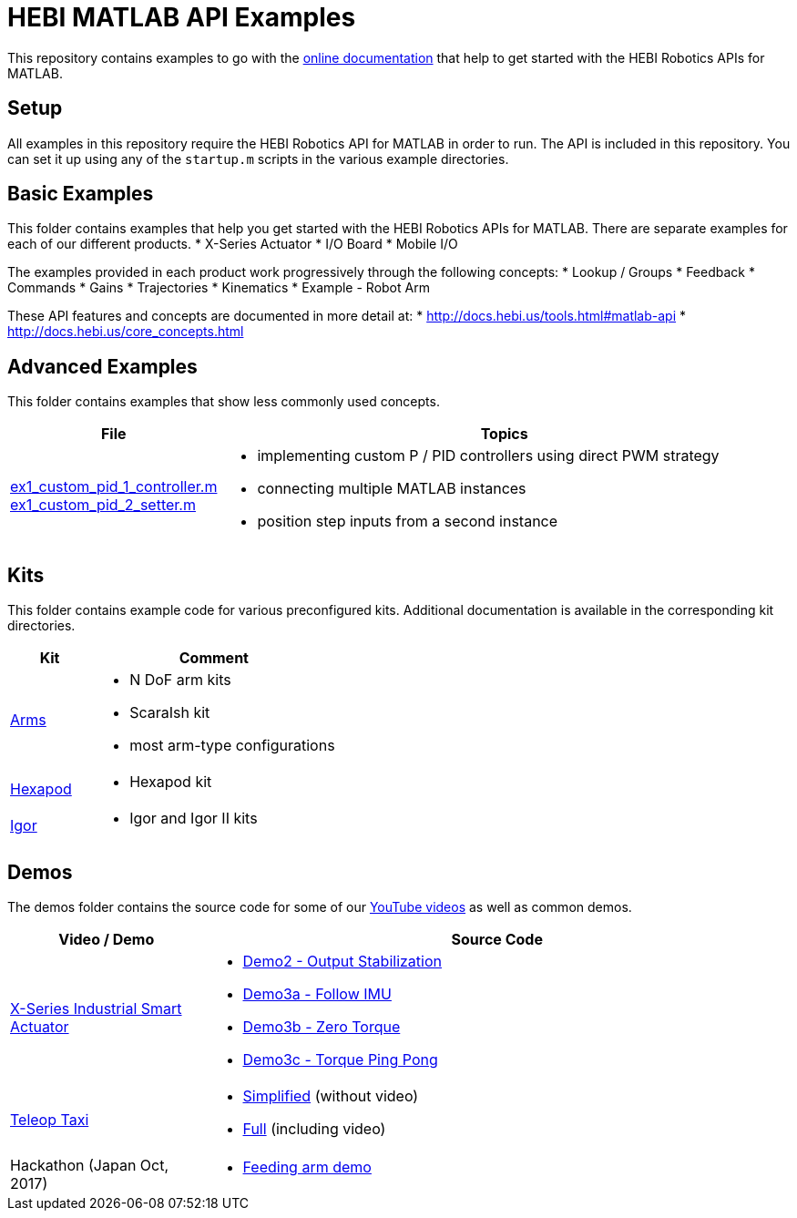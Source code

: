 # HEBI MATLAB API Examples

This repository contains examples to go with the http://docs.hebi.us/tools.html#matlab-api[online documentation] that help to get started with the HEBI Robotics APIs for MATLAB. 


## Setup

All examples in this repository require the HEBI Robotics API for MATLAB in order to run. The API is included in this repository.  You can set it up using any of the `startup.m` scripts in the various example directories.


## Basic Examples

This folder contains examples that help you get started with the HEBI 
Robotics APIs for MATLAB.  There are separate examples for each of our 
different products.
* X-Series Actuator
* I/O Board
* Mobile I/O

The examples provided in each product work progressively through the following concepts:
* Lookup / Groups
* Feedback
* Commands
* Gains
* Trajectories
* Kinematics
* Example - Robot Arm

These API features and concepts are documented in more detail at:
* http://docs.hebi.us/tools.html#matlab-api
* http://docs.hebi.us/core_concepts.html


## Advanced Examples

This folder contains examples that show less commonly used concepts.

:advanced: link:advanced

[width="100%",options="header",cols="1a,3a"]
|====================
| File | Topics

|{advanced}/ex1_custom_pid_1_controller.m[ex1_custom_pid_1_controller.m] +
{advanced}/ex1_custom_pid_2_setter.m[ex1_custom_pid_2_setter.m] |
* implementing custom P / PID controllers using direct PWM strategy
* connecting multiple MATLAB instances
* position step inputs from a second instance

|====================

## Kits

This folder contains example code for various preconfigured kits. Additional documentation is available in the corresponding kit directories.

:kits: link:kits

[width="100%",options="header",cols="1a,3a"]
|====================
| Kit | Comment

|{kits}/arms[Arms]|
* N DoF arm kits
* ScaraIsh kit
* most arm-type configurations

|{kits}/hexapod[Hexapod]|
* Hexapod kit

|{kits}/igor[Igor]|
* Igor and Igor II kits

|====================

## Demos

The demos folder contains the source code for some of our https://www.youtube.com/hebirobotics[YouTube videos] as well as common demos.

[width="100%",options="header",cols="1a,3a"]
|====================
| Video / Demo | Source Code

|https://youtu.be/oHAddCWBobs[X-Series Industrial Smart Actuator]|
:x5_teaser: link:demos/youtube/x5_teaser/x5_teaser_
* {x5_teaser}demo2_stable_output.m[Demo2 - Output Stabilization]
* {x5_teaser}demo3a_follow_imu.m[Demo3a - Follow IMU]
* {x5_teaser}demo3b_zero_torque.m[Demo3b - Zero Torque]
* {x5_teaser}demo3c_ping_pong.m[Demo3c - Torque Ping Pong]

|https://youtu.be/zaPtxre4tFc[Teleop Taxi]|
:teleop_taxi: link:demos/youtube/teleop_taxi/teleop_taxi_
* {teleop_taxi}simple.m[Simplified] (without video)
* {teleop_taxi}full.m[Full] (including video)

|Hackathon (Japan Oct, 2017)|
* link:demos/hackathon[Feeding arm demo]

|====================

